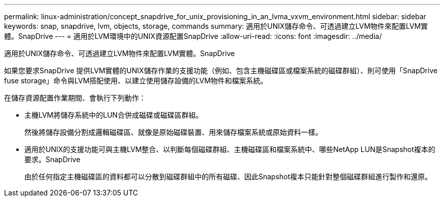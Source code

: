 ---
permalink: linux-administration/concept_snapdrive_for_unix_provisioning_in_an_lvma_vxvm_environment.html 
sidebar: sidebar 
keywords: snap, snapdrive, lvm, objects, storage, commands 
summary: 適用於UNIX儲存命令、可透過建立LVM物件來配置LVM實體。SnapDrive 
---
= 適用於LVM環境中的UNIX資源配置SnapDrive
:allow-uri-read: 
:icons: font
:imagesdir: ../media/


適用於UNIX儲存命令、可透過建立LVM物件來配置LVM實體。SnapDrive

如果您要求SnapDrive 提供LVM實體的UNIX儲存作業的支援功能（例如、包含主機磁碟區或檔案系統的磁碟群組）、則可使用「SnapDrive fuse storage」命令與LVM搭配使用、以建立使用儲存設備的LVM物件和檔案系統。

在儲存資源配置作業期間、會執行下列動作：

* 主機LVM將儲存系統中的LUN合併成磁碟或磁碟區群組。
+
然後將儲存設備分割成邏輯磁碟區、就像是原始磁碟裝置、用來儲存檔案系統或原始資料一樣。

* 適用於UNIX的支援功能可與主機LVM整合、以判斷每個磁碟群組、主機磁碟區和檔案系統中、哪些NetApp LUN是Snapshot複本的要求。SnapDrive
+
由於任何指定主機磁碟區的資料都可以分散到磁碟群組中的所有磁碟、因此Snapshot複本只能針對整個磁碟群組進行製作和還原。


